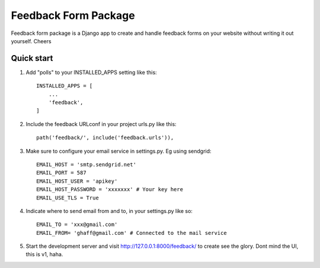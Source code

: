 =====================
Feedback Form Package
=====================

Feedback form package is a Django app to create and handle feedback forms on your website without writing it out yourself. Cheers


Quick start
-----------

1. Add "polls" to your INSTALLED_APPS setting like this::

    INSTALLED_APPS = [
        ...
        'feedback',
    ]

2. Include the feedback URLconf in your project urls.py like this::

    path('feedback/', include('feedback.urls')),


3. Make sure to configure your email service in settings.py. Eg using sendgrid::

    EMAIL_HOST = 'smtp.sendgrid.net'
    EMAIL_PORT = 587
    EMAIL_HOST_USER = 'apikey'
    EMAIL_HOST_PASSWORD = 'xxxxxxx' # Your key here
    EMAIL_USE_TLS = True

4. Indicate where to send email from and to, in your settings.py like so::

    EMAIL_TO = 'xxx@gmail.com'
    EMAIL_FROM= 'ghaff@gmail.com' # Connected to the mail service

5. Start the development server and visit http://127.0.0.1:8000/feedback/
   to create see the glory. Dont mind the UI, this is v1, haha.
